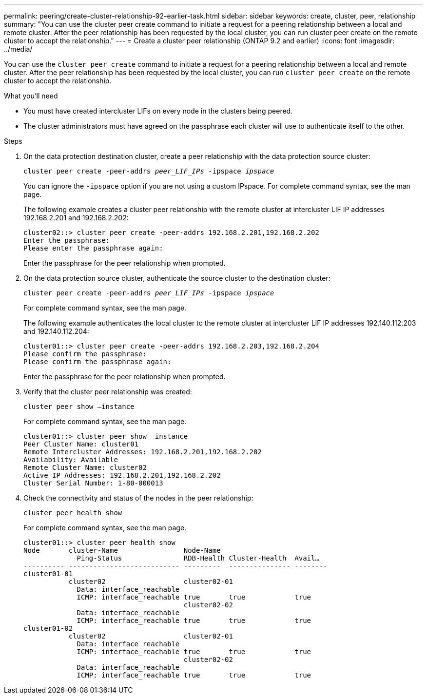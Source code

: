 ---
permalink: peering/create-cluster-relationship-92-earlier-task.html
sidebar: sidebar
keywords: create, cluster, peer, relationship
summary: "You can use the cluster peer create command to initiate a request for a peering relationship between a local and remote cluster. After the peer relationship has been requested by the local cluster, you can run cluster peer create on the remote cluster to accept the relationship."
---
= Create a cluster peer relationship (ONTAP 9.2 and earlier)
:icons: font
:imagesdir: ../media/

[.lead]
You can use the `cluster peer create` command to initiate a request for a peering relationship between a local and remote cluster. After the peer relationship has been requested by the local cluster, you can run `cluster peer create` on the remote cluster to accept the relationship.

.What you'll need

* You must have created intercluster LIFs on every node in the clusters being peered.
* The cluster administrators must have agreed on the passphrase each cluster will use to authenticate itself to the other.

.Steps

. On the data protection destination cluster, create a peer relationship with the data protection source cluster:
+
`cluster peer create -peer-addrs _peer_LIF_IPs_ -ipspace _ipspace_`
+
You can ignore the `-ipspace` option if you are not using a custom IPspace. For complete command syntax, see the man page.
+
The following example creates a cluster peer relationship with the remote cluster at intercluster LIF IP addresses 192.168.2.201 and 192.168.2.202:
+
----
cluster02::> cluster peer create -peer-addrs 192.168.2.201,192.168.2.202
Enter the passphrase:
Please enter the passphrase again:
----
+
Enter the passphrase for the peer relationship when prompted.

. On the data protection source cluster, authenticate the source cluster to the destination cluster:
+
`cluster peer create -peer-addrs _peer_LIF_IPs_ -ipspace _ipspace_`
+
For complete command syntax, see the man page.
+
The following example authenticates the local cluster to the remote cluster at intercluster LIF IP addresses 192.140.112.203 and 192.140.112.204:
+
----
cluster01::> cluster peer create -peer-addrs 192.168.2.203,192.168.2.204
Please confirm the passphrase:
Please confirm the passphrase again:
----
+
Enter the passphrase for the peer relationship when prompted.

. Verify that the cluster peer relationship was created:
+
`cluster peer show –instance`
+
For complete command syntax, see the man page.
+
----
cluster01::> cluster peer show –instance
Peer Cluster Name: cluster01
Remote Intercluster Addresses: 192.168.2.201,192.168.2.202
Availability: Available
Remote Cluster Name: cluster02
Active IP Addresses: 192.168.2.201,192.168.2.202
Cluster Serial Number: 1-80-000013
----

. Check the connectivity and status of the nodes in the peer relationship:
+
`cluster peer health show`
+
For complete command syntax, see the man page.
+
----
cluster01::> cluster peer health show
Node       cluster-Name                Node-Name
             Ping-Status               RDB-Health Cluster-Health  Avail…
---------- --------------------------- ---------  --------------- --------
cluster01-01
           cluster02                   cluster02-01
             Data: interface_reachable
             ICMP: interface_reachable true       true            true
                                       cluster02-02
             Data: interface_reachable
             ICMP: interface_reachable true       true            true
cluster01-02
           cluster02                   cluster02-01
             Data: interface_reachable
             ICMP: interface_reachable true       true            true
                                       cluster02-02
             Data: interface_reachable
             ICMP: interface_reachable true       true            true
----
